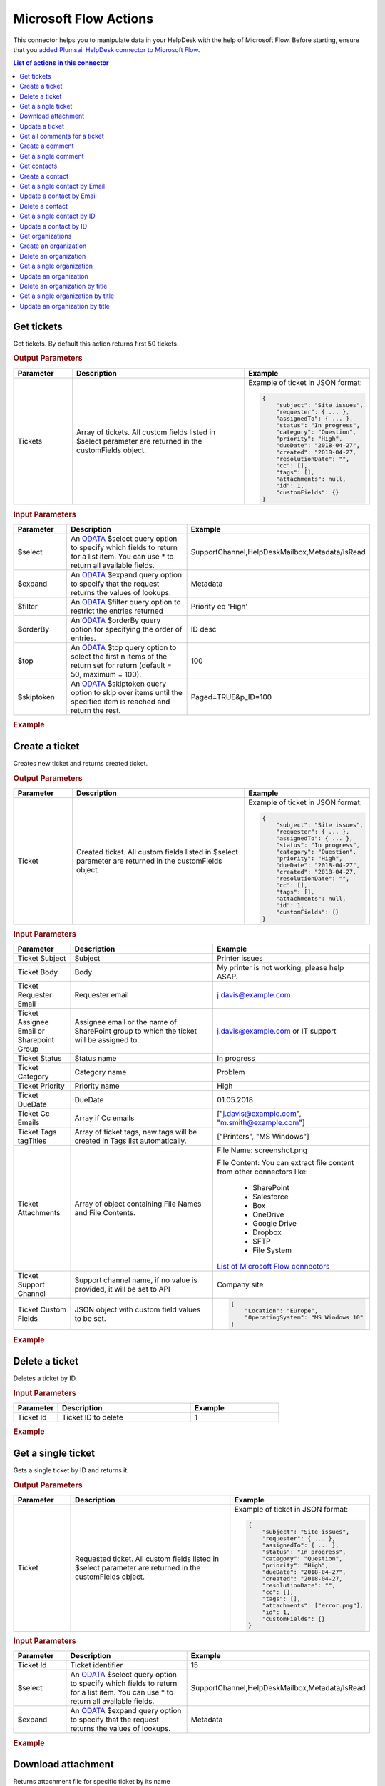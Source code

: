 Microsoft Flow Actions
======================

This connector helps you to manipulate data in your HelpDesk with the help of Microsoft Flow. Before starting, ensure that you `added Plumsail HelpDesk connector to Microsoft Flow <https://plumsail.com/docs/help-desk-o365/v1.x/API/ms-flow.html>`_.

.. contents:: List of actions in this connector
   :local:
   :depth: 1

Get tickets
----------------------------------

Get tickets. By default this action returns first 50 tickets.

.. rubric:: Output Parameters

.. list-table::
    :header-rows: 1
    :widths: 10 30 20

    *  -  Parameter
       -  Description
       -  Example
    *  -  Tickets
       -  Array of tickets. All custom fields listed in $select parameter are returned in the customFields object. 
       -  Example of ticket in JSON format:

          .. code-block:: json
        
            {
                "subject": "Site issues",
                "requester": { ... },
                "assignedTo": { ... },    
                "status": "In progress",
                "category": "Question",
                "priority": "High",
                "dueDate": "2018-04-27",
                "created": "2018-04-27,
                "resolutionDate": "",
                "cc": [],
                "tags": [],
                "attachments": null,
                "id": 1,
                "customFields": {}
            }  
     		

.. rubric:: Input Parameters

.. list-table::
    :header-rows: 1
    :widths: 10 30 20

    *  -  Parameter
       -  Description
       -  Example
    *  -  $select
       -  An `ODATA`_ $select query option to specify which fields to return for a list item. You can use * to return all available fields.
       -  SupportChannel,HelpDeskMailbox,Metadata/IsRead
    *  -  $expand
       -  An `ODATA`_ $expand query option to specify that the request returns the values of lookups.
       -  Metadata
    *  -  $filter
       -  An `ODATA`_ $filter query option to restrict the entries returned
       -  Priority eq 'High'  
    *  -  $orderBy
       -  An `ODATA`_ $orderBy query option for specifying the order of entries.
       -  ID desc  
    *  -  $top
       -  An `ODATA`_ $top query option to select the first n items of the return set for return (default = 50, maximum = 100).
       -  100  
    *  -  $skiptoken
       -  An `ODATA`_ $skiptoken query option to skip over items until the specified item is reached and return the rest.
       -  Paged=TRUE&p_ID=100       

.. rubric:: Example

.. image:: ../../_static/img/flow-actions/get-tickets.png
   :alt: Get tickets example

Create a ticket
----------------------------------

Creates new ticket and returns created ticket.

.. rubric:: Output Parameters

.. list-table::
    :header-rows: 1
    :widths: 10 30 20

    *  -  Parameter
       -  Description
       -  Example
    *  -  Ticket
       -  Created ticket. All custom fields listed in $select parameter are returned in the customFields object. 
       -  Example of ticket in JSON format:

          .. code-block:: json

            {
                "subject": "Site issues",
                "requester": { ... },
                "assignedTo": { ... },    
                "status": "In progress",
                "category": "Question",
                "priority": "High",
                "dueDate": "2018-04-27",
                "created": "2018-04-27,
                "resolutionDate": "",
                "cc": [],
                "tags": [],
                "attachments": null,
                "id": 1,
                "customFields": {}
            }     

.. rubric:: Input Parameters

.. list-table::
    :header-rows: 1
    :widths: 10 30 20

    *  -  Parameter
       -  Description
       -  Example
    *  -  Ticket Subject
       -  Subject
       -  Printer issues
    *  -  Ticket Body
       -  Body
       -  My printer is not working, please help ASAP.
    *  -  Ticket Requester Email
       -  Requester email
       -  j.davis@example.com
    *  -  Ticket Assignee Email or Sharepoint Group
       -  Assignee email or the name of SharePoint group to which the ticket will be assigned to.
       -  j.davis@example.com or IT support
    *  -  Ticket Status
       -  Status name
       -  In progress
    *  -  Ticket Category
       -  Category name
       -  Problem
    *  -  Ticket Priority
       -  Priority name
       -  High
    *  -  Ticket DueDate
       -  DueDate
       -  01.05.2018
    *  -  Ticket Cc Emails
       -  Array if Cc emails
       -  ["j.davis@example.com", "m.smith@example.com"]
    *  -  Ticket Tags tagTitles
       -  Array of ticket tags, new tags will be created in Tags list automatically.
       -  ["Printers", "MS Windows"]
    *  -  Ticket Attachments
       -  Array of object containing File Names and File Contents.
       -  File Name: screenshot.png

          File Content: You can extract file content from other connectors like:  

            - SharePoint
            - Salesforce
            - Box
            - OneDrive
            - Google Drive
            - Dropbox
            - SFTP
            - File System          

          `List of Microsoft Flow connectors <https://flow.microsoft.com/en-us/connectors/>`_      
    *  -  Ticket Support Channel
       -  Support channel name, if no value is provided, it will be set to API
       -  Company site
    *  -  Ticket Custom Fields
       -  JSON object with custom field values to be set.
       -  .. code-block:: json

            {
                "Location": "Europe",
                "OperatingSystem": "MS Windows 10"
            }

.. rubric:: Example


.. image:: ../../_static/img/flow-actions/create-ticket.png
   :alt: Create ticket example

Delete a ticket
----------------------------

Deletes a ticket by ID.

.. rubric:: Input Parameters

.. list-table::
    :header-rows: 1
    :widths: 10 30 20

    *  -  Parameter
       -  Description
       -  Example
    *  -  Ticket Id
       -  Ticket ID to delete
       -  1          

.. rubric:: Example

.. image:: ../../_static/img/flow-actions/delete-ticket.png
   :alt: Delete a ticket example

Get a single ticket
----------------------------

Gets a single ticket by ID and returns it.

.. rubric:: Output Parameters

.. list-table::
    :header-rows: 1
    :widths: 10 30 20

    *  -  Parameter
       -  Description
       -  Example
    *  -  Ticket
       -  Requested ticket. All custom fields listed in $select parameter are returned in the customFields object. 
       -  Example of ticket in JSON format:

          .. code-block:: json

            {
                "subject": "Site issues",
                "requester": { ... },
                "assignedTo": { ... },    
                "status": "In progress",
                "category": "Question",
                "priority": "High",
                "dueDate": "2018-04-27",
                "created": "2018-04-27,
                "resolutionDate": "",
                "cc": [],
                "tags": [],
                "attachments": ["error.png"],
                "id": 1,
                "customFields": {}
            }                

.. rubric:: Input Parameters

.. list-table::
    :header-rows: 1
    :widths: 10 30 20

    *  -  Parameter
       -  Description
       -  Example
    *  -  Ticket Id
       -  Ticket identifier
       -  15  
    *  -  $select
       -  An `ODATA`_ $select query option to specify which fields to return for a list item. You can use * to return all available fields.
       -  SupportChannel,HelpDeskMailbox,Metadata/IsRead
    *  -  $expand
       -  An `ODATA`_ $expand query option to specify that the request returns the values of lookups.
       -  Metadata

.. rubric:: Example

.. image:: ../../_static/img/flow-actions/get-ticket.png
   :alt: Get ticket by ID example

Download attachment
----------------------------

Returns attachment file for specific ticket by its name

.. rubric:: Output Parameters

.. list-table::
    :header-rows: 1
    :widths: 10 30

    *  -  Parameter
       -  Description       
    *  -  Attachment
       -  Requested attachment file 
       
.. rubric:: Input Parameters

.. list-table::
    :header-rows: 1
    :widths: 10 30 20

    *  -  Parameter
       -  Description
       -  Example
    *  -  Ticket Id
       -  Ticket identifier
       -  15  
    *  -  Attachment Filename
       -  Attachment Filename
       -  error.png
    
.. rubric:: Example

.. image:: ../../_static/img/flow-actions/download-attachment.png
   :alt: Download attachment example

Update a ticket
----------------------------

Gets a ticket by ID and updates it. Returns updated ticket.

.. rubric:: Output Parameters

.. list-table::
    :header-rows: 1
    :widths: 10 30 20

    *  -  Parameter
       -  Description
       -  Example
    *  -  Ticket
       -  Updated ticket.
       -  Example of ticket in JSON format:

          .. code-block:: json

            {
                "subject": "Site issues",
                "requester": { ... },
                "assignedTo": { ... },    
                "status": "In progress",
                "category": "Question",
                "priority": "High",
                "dueDate": "2018-04-27",
                "created": "2018-04-27,
                "resolutionDate": "",
                "cc": [],
                "tags": [],
                "attachments": null,
                "id": 1,
                "customFields": {}
            }

.. rubric:: Input Parameters

.. list-table::
    :header-rows: 1
    :widths: 10 30 20

    *  -  Parameter
       -  Description
       -  Example
    *  -  Ticket Id
       -  Ticket identifier
       -  15  
    *  -  Ticket Subject
       -  Subject
       -  Printer issues
    *  -  Ticket Body
       -  Body
       -  My printer is not working, please help ASAP.
    *  -  Ticket Requester Email
       -  Requester email
       -  j.davis@example.com
    *  -  Ticket Assignee Email or Sharepoint Group
       -  Assignee email or the name of SharePoint group to which the ticket will be assigned to.
       -  j.davis@example.com or IT support
    *  -  Ticket Status
       -  Status name
       -  In progress
    *  -  Ticket Category
       -  Category name
       -  Problem
    *  -  Ticket Priority
       -  Priority name
       -  High
    *  -  Ticket DueDate
       -  DueDate
       -  01.05.2018
    *  -  Ticket Cc Emails
       -  Array if Cc emails
       -  ["j.davis@example.com", "m.smith@example.com"]
    *  -  Ticket Tags tagTitles
       -  Array of ticket tags, new tags will be created in Tags list automatically.
       -  ["Printers", "MS Windows"]
    *  -  Ticket Attachments
       -  Array of object containing File Names and File Contents.
       -  File Name: screenshot.png

          File Content: You can extract file content from other connectors like:  

            - SharePoint
            - Salesforce
            - Box
            - OneDrive
            - Google Drive
            - Dropbox
            - SFTP
            - File System          

          `List of Microsoft Flow connectors <https://flow.microsoft.com/en-us/connectors/>`_      
    *  -  Ticket Support Channel
       -  Support channel name, if no value is provided, it will be set to API
       -  Company site
    *  -  Ticket Custom Fields
       -  JSON object with custom field values to be set.
       -  .. code-block:: json

            {
                "Location": "Europe",
                "OperatingSystem": "MS Windows 10"
            }
    

.. rubric:: Example

.. image:: ../../_static/img/flow-actions/update-ticket.png
   :alt: Update a ticket example

Get all comments for a ticket
----------------------------

Gets all comments for a ticket with specified Id.

.. rubric:: Output Parameters

.. list-table::
    :header-rows: 1
    :widths: 10 30 20

    *  -  Parameter
       -  Description
       -  Example
    *  -  Comments
       -  Array of comments. All custom fields listed in $select parameter are returned in the customFields object. 
       -  Example of comment in JSON format:

          .. code-block:: json

            {
                "body": "The issue is still not resolved!",
                "created": "2018-04-28T09:48:07Z",
                "fromEmail": "j.jones@example.com",
                "fromName": "James Jones",
                "messageId": null,
                "id": 25,
                "customFields": {}
            }

.. rubric:: Input Parameters

.. list-table::
    :header-rows: 1
    :widths: 10 30 20

    *  -  Parameter
       -  Description
       -  Example
    *  -  Ticket Id
       -  Ticket identifier
       -  1
    *  -  $select
       -  An `ODATA`_ $select query option to specify which fields to return for a list item. You can use * to return all available fields.
       -  CommentType,From/Role
    *  -  $expand
       -  An `ODATA`_ $expand query option to specify that the request returns the values of lookups.
       -  From
    *  -  $filter
       -  An `ODATA`_ $filter query option to restrict the entries returned
       -  CommentType eq 'Reply'  
    *  -  $orderBy
       -  An `ODATA`_ $orderBy query option for specifying the order of entries.
       -  ID desc

.. rubric:: Example

.. image:: ../../_static/img/flow-actions/get-comments.png
   :alt: Get comments example

Create a comment
----------------------------

Creates new comment for a ticket with specified Id and returns it.

.. rubric:: Output Parameters

.. list-table::
    :header-rows: 1
    :widths: 10 30 20

    *  -  Parameter
       -  Description
       -  Example
    *  -  Comment
       -  Created comment
       -  Example of comment in JSON format:

          .. code-block:: json

            {
                "body": "The issue is still not resolved!",
                "created": "2018-04-28T09:48:07Z",
                "fromEmail": "j.jones@example.com",
                "fromName": "James Jones",
                "messageId": null,
                "id": 25,
                "customFields": {}
            }


.. rubric:: Input Parameters

.. list-table::
    :header-rows: 1
    :widths: 10 30 20

    *  -  Parameter
       -  Description
       -  Example
    *  -  Ticket Id
       -  Ticket identifier
       -  1
    *  -  Comment Body
       -  Body of the comment
       -  The issue is still not resolved!
    *  -  Comment Author Email
       -  Email of the author of the comment
       -  j.jones@example.com
    *  -  Attachments
       -  Array of object containing File Names and File Contents.
       -  File Name: screenshot.png

          File Content: You can extract file content from other connectors like:  

            - SharePoint
            - Salesforce
            - Box
            - OneDrive
            - Google Drive
            - Dropbox
            - SFTP
            - File System          

          `List of Microsoft Flow connectors <https://flow.microsoft.com/en-us/connectors/>`_  
    *  -  Comment MessageId
       -  Message-ID of email message, if comment is being created from email
       -  <SN2PR0501MB105.namprd05.prod.outlook.com>
    *  -  Comment Custom Fields
       -  JSON object with custom field values to be set for comment.
       -  .. code-block:: json

            {
                "Location": "Europe",
                "OperatingSystem": "MS Windows 10"
            }  

.. rubric:: Example

.. image:: ../../_static/img/flow-actions/create-comment.png
   :alt: Create comment example

Get a single comment
--------------------

Gets a comment by Id and returns it.

.. rubric:: Output Parameters

.. list-table::
    :header-rows: 1
    :widths: 10 30 20

    *  -  Parameter
       -  Description
       -  Example
    *  -  Comment
       -  Comment
       -  Example of comment in JSON format:

          .. code-block:: json

            {
                "body": "The issue is still not resolved!",
                "created": "2018-04-28T09:48:07Z",
                "fromEmail": "j.jones@example.com",
                "fromName": "James Jones",
                "messageId": null,
                "id": 25,
                "customFields": {}
            }


.. rubric:: Input Parameters

.. list-table::
    :header-rows: 1
    :widths: 10 30 20

    *  -  Parameter
       -  Description
       -  Example
    *  -  Ticket Id
       -  Ticket identifier
       -  1
    *  -  Comment Id
       -  Comment identifier
       -  1
    *  -  $select
       -  An `ODATA`_ $select query option to specify which fields to return for a list item. You can use * to return all available fields.
       -  CommentType,From/Role
    *  -  $expand
       -  An `ODATA`_ $expand query option to specify that the request returns the values of lookups.
       -  From

.. rubric:: Example

.. image:: ../../_static/img/flow-actions/get-comment.png
   :alt: Get comments example

Get contacts
----------------------------------

Get contacts. By default this action returns first 50 contacts.

.. rubric:: Output Parameters

.. list-table::
    :header-rows: 1
    :widths: 10 30 20

    *  -  Parameter
       -  Description
       -  Example
    *  -  Contacts
       -  Array of contacts. All custom fields listed in $select parameter are returned in the customFields object. 
       -  Example of contact in JSON format:

          .. code-block:: json
        
            {
                "title": "Mary Smith",
                "email": "m.smith@example.com",
                "spUserId": 0,
                "role": "End-User",
                "emailAlternate": "m.smith@google.com",
                "id": 20,
                "customFields": {}
            } 
     		

.. rubric:: Input Parameters

.. list-table::
    :header-rows: 1
    :widths: 10 30 20

    *  -  Parameter
       -  Description
       -  Example
    *  -  $select
       -  An `ODATA`_ $select query option to specify which fields to return for a list item. You can use * to return all available fields.
       -  PhoneNumber,IsValidated,Organization/Title
    *  -  $expand
       -  An `ODATA`_ $expand query option to specify that the request returns the values of lookups.
       -  Organization
    *  -  $filter
       -  An `ODATA`_ $filter query option to restrict the entries returned
       -  Role eq 'Agent'  
    *  -  $orderBy
       -  An `ODATA`_ $orderBy query option for specifying the order of entries.
       -  ID desc  
    *  -  $top
       -  An `ODATA`_ $top query option to select the first n items of the return set for return (default = 50, maximum = 100).
       -  100  
    *  -  $skiptoken
       -  An `ODATA`_ $skiptoken query option to skip over items until the specified item is reached and return the rest.
       -  Paged=TRUE&p_ID=100       

.. rubric:: Example

.. image:: ../../_static/img/flow-actions/get-contacts.png
   :alt: Get contacts example

Create a contact
----------------------------------

Creates new contact and returns it.

.. rubric:: Output Parameters

.. list-table::
    :header-rows: 1
    :widths: 10 30 20

    *  -  Parameter
       -  Description
       -  Example
    *  -  Contact
       -  All custom fields listed in $select parameter are returned in the customFields object. 
       -  Example of contact in JSON format:

          .. code-block:: json
        
            {
                "title": "Mary Smith",
                "email": "m.smith@example.com",
                "spUserId": 0,
                "role": "End-User",
                "emailAlternate": "m.smith@google.com",
                "id": 20,
                "customFields": {}
            } 
     		

.. rubric:: Input Parameters

.. list-table::
    :header-rows: 1
    :widths: 10 30 20

    *  -  Parameter
       -  Description
       -  Example
    *  -  updateIfExists
       -  If contact with specified email already exists and updateIfExists parameter is set to Yes, contact information will be updated
       -  Yes
    *  -  Contact Name
       -  Full name of the contact
       -  Mary Cane
    *  -  Contact Email
       -  Email of the contact
       -  m.cane@example.com
    *  -  Contact SPUserId
       -  You can provide SPUser ID instead of contact email, if you want to create Agent or Member
       -  15
    *  -  Contact Role
       -  Role of the contact  in HelpDesk
       -  En-User, Member or Agent
    *  -  Contact Alterate Email
       -  Alterate email address for the contact
       -  m.cane@outlook.com
    *  -  Contact Custom Fields
       -  JSON object with custom field values to be set.
       -  .. code-block:: json

            {
                "Location": "USA",
                "PhoneNumber": "(123)123-1234"
            }  

.. rubric:: Example

.. image:: ../../_static/img/flow-actions/create-contact.png
   :alt: Create contact example

Get a single contact by Email
----------------------------------

Gets a contact by email and returs it.

.. rubric:: Output Parameters

.. list-table::
    :header-rows: 1
    :widths: 10 30 20

    *  -  Parameter
       -  Description
       -  Example
    *  -  Requested contact
       -  All custom fields listed in $select parameter are returned in the customFields object. 
       -  Example of contact in JSON format:

          .. code-block:: json
        
            {
                "title": "Mary Smith",
                "email": "m.smith@example.com",
                "spUserId": 0,
                "role": "End-User",
                "emailAlternate": "m.smith@google.com",
                "id": 20,
                "customFields": {}
            } 
     		

.. rubric:: Input Parameters

.. list-table::
    :header-rows: 1
    :widths: 10 30 20

    *  -  Parameter
       -  Description
       -  Example
    *  -  Contact Email
       -  Contact email
       -  m.cane@example.com
    *  -  $select
       -  An `ODATA`_ $select query option to specify which fields to return for a list item. You can use * to return all available fields.
       -  PhoneNumber,IsValidated,Organization/Title
    *  -  $expand
       -  An `ODATA`_ $expand query option to specify that the request returns the values of lookups.
       -  Organization

.. rubric:: Example

.. image:: ../../_static/img/flow-actions/get-contact-by-email.png
   :alt: Get contact by email example

Update a contact by Email
----------------------------------

Finds a contact by email and updates it. Returns updated contact.

.. rubric:: Output Parameters

.. list-table::
    :header-rows: 1
    :widths: 10 30 20

    *  -  Parameter
       -  Description
       -  Example
    *  -  Contact
       -  Updated contact 
       -  Example of contact in JSON format:

          .. code-block:: json
        
            {
                "title": "Mary Smith",
                "email": "m.smith@example.com",
                "spUserId": 0,
                "role": "End-User",
                "emailAlternate": "m.smith@google.com",
                "id": 20,
                "customFields": {}
            } 
     		

.. rubric:: Input Parameters

.. list-table::
    :header-rows: 1
    :widths: 10 30 20

    *  -  Parameter
       -  Description
       -  Example
    *  -  Contact Email
       -  Email of the contact
       -  m.cane@example.com
    *  -  Contact Name
       -  Full name of the contact
       -  Mary Cane
    *  -  Contact SPUserId
       -  You can provide SPUser ID instead of contact email, if you want to create Agent or Member
       -  15
    *  -  Contact Role
       -  Role of the contact  in HelpDesk
       -  En-User, Member or Agent
    *  -  Contact Alterate Email
       -  Alterate email address for the contact
       -  m.cane@outlook.com
    *  -  Contact Custom Fields
       -  JSON object with custom field values to be set.
       -  .. code-block:: json

            {
                "Location": "USA",
                "PhoneNumber": "(123)123-1234"
            }  

.. rubric:: Example

.. image:: ../../_static/img/flow-actions/update-contact-by-email.png
   :alt: Update contact by email example

Delete a contact
----------------------------

Deletes a contact by ID.

.. rubric:: Input Parameters

.. list-table::
    :header-rows: 1
    :widths: 10 30 20

    *  -  Parameter
       -  Description
       -  Example
    *  -  Contact Id
       -  Contact ID to delete
       -  1          

.. rubric:: Example

.. image:: ../../_static/img/flow-actions/delete-contact.png
   :alt: Delete a contact example

Get a single contact by ID
----------------------------------

Gets a contact by ID and returs it.

.. rubric:: Output Parameters

.. list-table::
    :header-rows: 1
    :widths: 10 30 20

    *  -  Parameter
       -  Description
       -  Example
    *  -  Requested contact
       -  All custom fields listed in $select parameter are returned in the customFields object. 
       -  Example of contact in JSON format:

          .. code-block:: json
        
            {
                "title": "Mary Smith",
                "email": "m.smith@example.com",
                "spUserId": 0,
                "role": "End-User",
                "emailAlternate": "m.smith@google.com",
                "id": 20,
                "customFields": {}
            } 
     		

.. rubric:: Input Parameters

.. list-table::
    :header-rows: 1
    :widths: 10 30 20

    *  -  Parameter
       -  Description
       -  Example
    *  -  Contact Id
       -  Contact identifier
       -  20
    *  -  $select
       -  An `ODATA`_ $select query option to specify which fields to return for a list item. You can use * to return all available fields.
       -  PhoneNumber,IsValidated,Organization/Title
    *  -  $expand
       -  An `ODATA`_ $expand query option to specify that the request returns the values of lookups.
       -  Organization

.. rubric:: Example

.. image:: ../../_static/img/flow-actions/get-contact-by-id.png
   :alt: Get contact by ID example

Update a contact by ID
----------------------------------

Finds a contact by ID and updates it. Returns updated contact.

.. rubric:: Output Parameters

.. list-table::
    :header-rows: 1
    :widths: 10 30 20

    *  -  Parameter
       -  Description
       -  Example
    *  -  Contact
       -  Updated contact 
       -  Example of contact in JSON format:

          .. code-block:: json
        
            {
                "title": "Mary Smith",
                "email": "m.smith@example.com",
                "spUserId": 0,
                "role": "End-User",
                "emailAlternate": "m.smith@google.com",
                "id": 20,
                "customFields": {}
            } 
     		

.. rubric:: Input Parameters

.. list-table::
    :header-rows: 1
    :widths: 10 30 20

    *  -  Parameter
       -  Description
       -  Example
    *  -  id
       -  Contact ID
       -  20
    *  -  Contact Name
       -  Full name of the contact
       -  Mary Cane
    *  -  Contact Email
       -  Email of the contact
       -  m.cane@example.com
    *  -  Contact SPUserId
       -  You can provide SPUser ID instead of contact email, if you want to create Agent or Member
       -  15
    *  -  Contact Role
       -  Role of the contact  in HelpDesk
       -  En-User, Member or Agent
    *  -  Contact Alterate Email
       -  Alterate email address for the contact
       -  m.cane@outlook.com
    *  -  Contact Custom Fields
       -  JSON object with custom field values to be set.
       -  .. code-block:: json

            {
                "Location": "USA",
                "PhoneNumber": "(123)123-1234"
            }  

.. rubric:: Example

.. image:: ../../_static/img/flow-actions/update-contact-by-id.png
   :alt: Update contact by ID example

Get organizations
----------------------------------

Get organizations. By default this action returns first 50 organizations.

.. rubric:: Output Parameters

.. list-table::
    :header-rows: 1
    :widths: 10 30 20

    *  -  Parameter
       -  Description
       -  Example
    *  -  Organizations
       -  Array of organizations. All custom fields listed in $select parameter are returned in the customFields object. 
       -  Example of Organization in JSON format:

          .. code-block:: json
        
            {
                "title": "Plumsail",
                "id": 1,
                "customFields": {}
            }  
     		

.. rubric:: Input Parameters

.. list-table::
    :header-rows: 1
    :widths: 10 30 20

    *  -  Parameter
       -  Description
       -  Example
    *  -  $select
       -  An `ODATA`_ $select query option to specify which fields to return for a list item. You can use * to return all available fields.
       -  Region,IsPartner,ManagerContact/Email
    *  -  $expand
       -  An `ODATA`_ $expand query option to specify that the request returns the values of lookups.
       -  ManagerContact
    *  -  $filter
       -  An `ODATA`_ $filter query option to restrict the entries returned
       -  Region eq 'Asia'  
    *  -  $orderBy
       -  An `ODATA`_ $orderBy query option for specifying the order of entries.
       -  ID desc  
    *  -  $top
       -  An `ODATA`_ $top query option to select the first n items of the return set for return (default = 50, maximum = 100).
       -  100  
    *  -  $skiptoken
       -  An `ODATA`_ $skiptoken query option to skip over items until the specified item is reached and return the rest.
       -  Paged=TRUE&p_ID=100       

.. rubric:: Example

.. image:: ../../_static/img/flow-actions/get-organizations.png
   :alt: Get organizations example

Create an organization
----------------------------------

Creates new organization and returns it.

.. rubric:: Output Parameters

.. list-table::
    :header-rows: 1
    :widths: 10 30 20

    *  -  Parameter
       -  Description
       -  Example
    *  -  Organization
       -  Created organization
       -  Example of Organization in JSON format:

          .. code-block:: json
        
            {
                "title": "Plumsail",
                "id": 1,
                "customFields": {}
            }  
     		

.. rubric:: Input Parameters

.. list-table::
    :header-rows: 1
    :widths: 10 30 20

    *  -  Parameter
       -  Description
       -  Example
    *  -  Organization Title
       -  Title of the organization
       -  Plumsail
    *  -  Organization Custom Fields
       -  JSON object with custom field values to be set.
       -  .. code-block:: json

            {
                "Location": "USA",
                "PhoneNumber": "(123)123-1234"
            }
     

.. rubric:: Example

.. image:: ../../_static/img/flow-actions/create-organization.png
   :alt: Create organization example

Delete an organization
----------------------------------

Deletes an organization by ID.

.. rubric:: Input Parameters

.. list-table::
    :header-rows: 1
    :widths: 10 30 20

    *  -  Parameter
       -  Description
       -  Example
    *  -  id
       -  Organization ID
       -  15
     

.. rubric:: Example

.. image:: ../../_static/img/flow-actions/delete-organization.png
   :alt: Delete organization by id example

Get a single organization
----------------------------------

Gets the organization by ID and returns it.

.. rubric:: Output Parameters

.. list-table::
    :header-rows: 1
    :widths: 10 30 20

    *  -  Parameter
       -  Description
       -  Example
    *  -  Organization
       -  Found organization
       -  Example of Organization in JSON format:

          .. code-block:: json
        
            {
                "title": "Plumsail",
                "id": 1,
                "customFields": {}
            }  
     		

.. rubric:: Input Parameters

.. list-table::
    :header-rows: 1
    :widths: 10 30 20

    *  -  Parameter
       -  Description
       -  Example
    *  -  id
       -  Organization ID
       -  15
    *  -  $select
       -  An `ODATA`_ $select query option to specify which fields to return for a list item. You can use * to return all available fields.
       -  Region,IsPartner,ManagerContact/Email
    *  -  $expand
       -  An `ODATA`_ $expand query option to specify that the request returns the values of lookups.
       -  ManagerContact
     

.. rubric:: Example

.. image:: ../../_static/img/flow-actions/get-organization-by-id.png
   :alt: Get organization by ID example

Update an organization
----------------------------------

Updates an organization and returns it.

.. rubric:: Output Parameters

.. list-table::
    :header-rows: 1
    :widths: 10 30 20

    *  -  Parameter
       -  Description
       -  Example
    *  -  Organization
       -  Updated organization
       -  Example of Organization in JSON format:

          .. code-block:: json
        
            {
                "title": "Plumsail",
                "id": 1,
                "customFields": {}
            }  
     		

.. rubric:: Input Parameters

.. list-table::
    :header-rows: 1
    :widths: 10 30 20

    *  -  Parameter
       -  Description
       -  Example
    *  -  id
       -  Organization ID
       -  15
    *  -  Organization Title
       -  Title of the organization
       -  New tree inc.
    *  -  Organization Custom Fields
       -  JSON object with custom field values to be set.
       -  .. code-block:: json

            {
                "Location": "USA",
                "PhoneNumber": "(123)123-1234"
            }     

.. rubric:: Example

.. image:: ../../_static/img/flow-actions/update-organization-by-id.png
   :alt: Update organization by id example

Delete an organization by title
----------------------------------

Deletes an organization by title.

.. rubric:: Input Parameters

.. list-table::
    :header-rows: 1
    :widths: 10 30 20

    *  -  Parameter
       -  Description
       -  Example
    *  -  title
       -  Organization Title
       -  New tree inc.
     

.. rubric:: Example

.. image:: ../../_static/img/flow-actions/delete-organization-by-title.png
   :alt: Delete organization by title example

Get a single organization by title
----------------------------------

Gets the organization by Title and returns it.

.. rubric:: Output Parameters

.. list-table::
    :header-rows: 1
    :widths: 10 30 20

    *  -  Parameter
       -  Description
       -  Example
    *  -  Organization
       -  Found organization
       -  Example of Organization in JSON format:

          .. code-block:: json
        
            {
                "title": "Plumsail",
                "id": 1,
                "customFields": {}
            }  
     		

.. rubric:: Input Parameters

.. list-table::
    :header-rows: 1
    :widths: 10 30 20

    *  -  Parameter
       -  Description
       -  Example
    *  -  title
       -  Organization Title
       -  New tree inc.
    *  -  $select
       -  An `ODATA`_ $select query option to specify which fields to return for a list item. You can use * to return all available fields.
       -  Region,IsPartner,ManagerContact/Email
    *  -  $expand
       -  An `ODATA`_ $expand query option to specify that the request returns the values of lookups.
       -  ManagerContact
     

.. rubric:: Example

.. image:: ../../_static/img/flow-actions/get-organization-by-title.png
   :alt: Get organization by Title example

Update an organization by title
----------------------------------

Updates an organization and returns it.

.. rubric:: Output Parameters

.. list-table::
    :header-rows: 1
    :widths: 10 30 20

    *  -  Parameter
       -  Description
       -  Example
    *  -  Organization
       -  Updated organization
       -  Example of Organization in JSON format:

          .. code-block:: json
        
            {
                "title": "Plumsail",
                "id": 1,
                "customFields": {}
            }  
     		

.. rubric:: Input Parameters

.. list-table::
    :header-rows: 1
    :widths: 10 30 20

    *  -  Parameter
       -  Description
       -  Example
    *  -  Organization Title
       -  Title of the organization
       -  New tree inc.
    *  -  Organization Custom Fields
       -  JSON object with custom field values to be set.
       -  .. code-block:: json

            {
                "Location": "USA",
                "PhoneNumber": "(123)123-1234"
            }     

.. rubric:: Example

.. image:: ../../_static/img/flow-actions/update-organization-by-title.png
   :alt: Update organization by title example

.. _ODATA: https://docs.microsoft.com/en-us/sharepoint/dev/sp-add-ins/use-odata-query-operations-in-sharepoint-rest-requests   